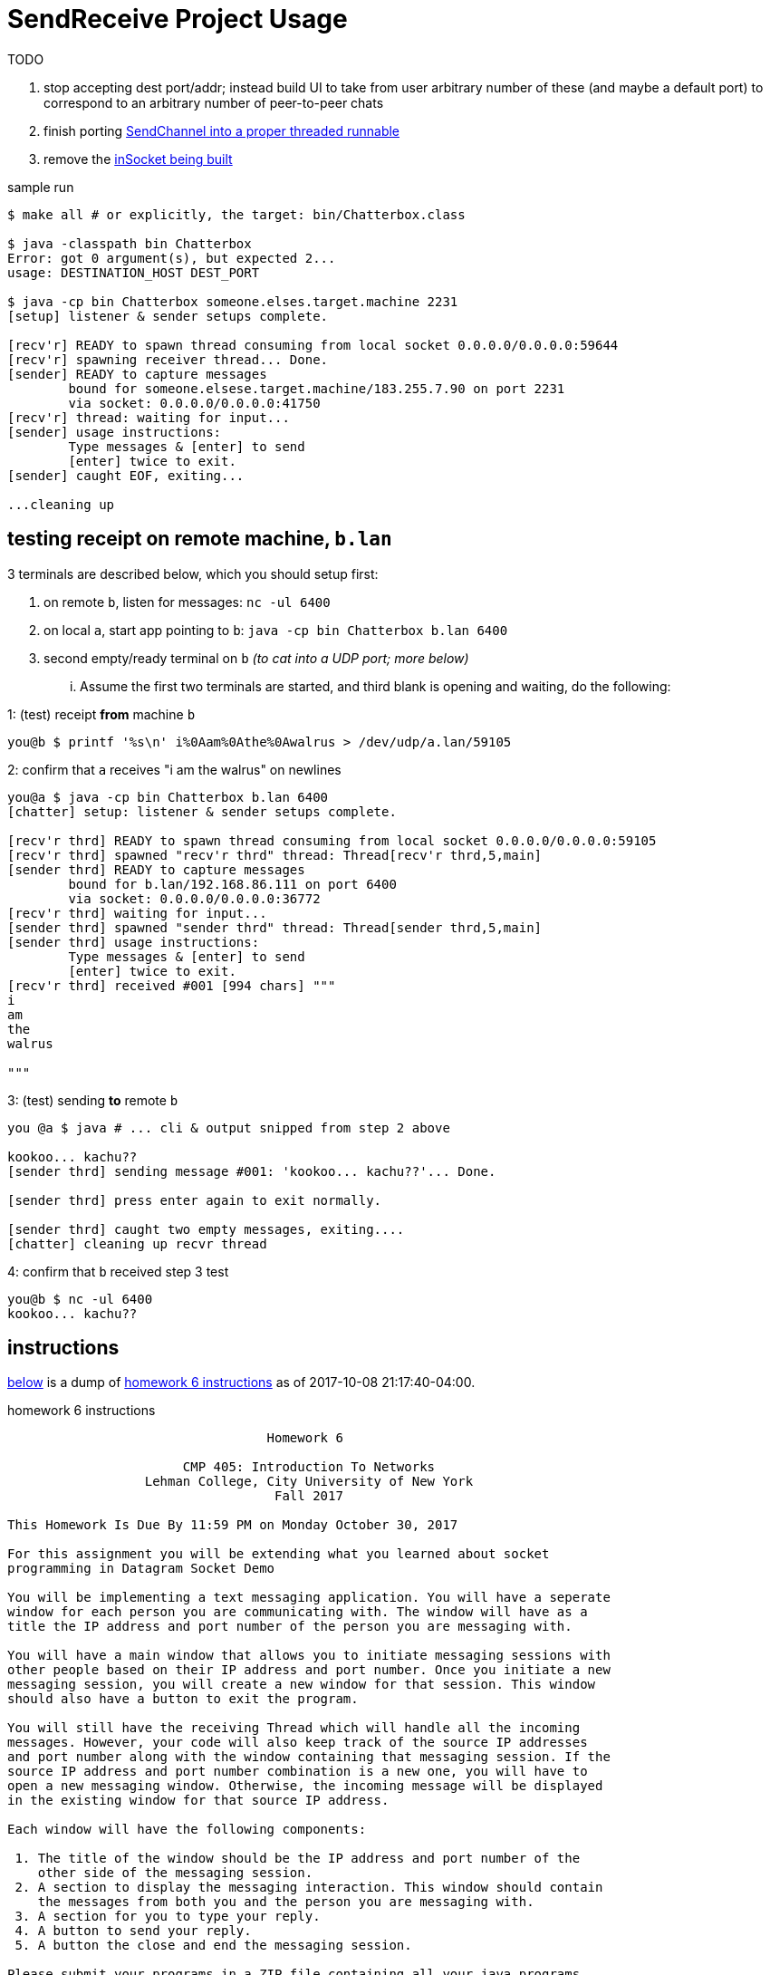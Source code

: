 = SendReceive Project Usage
:hw6url: http://comet.lehman.cuny.edu/sfakhouri/teaching/cmp/cmp405/f17/hw/hw6.html
:todoRefactorChannel: https://github.com/jzacsh/netwtcpip-cmp405/blob/82a7253aa566/hw06/src/Chatterbox.java#L69-L73
:todoRefactorSinglePort: https://github.com/jzacsh/netwtcpip-cmp405/blob/82a7253aa566/hw06/src/Chatterbox.java#L16

.TODO
. stop accepting dest port/addr; instead build UI to take from user arbitrary
number of these (and maybe a default port) to correspond to an arbitrary number
of peer-to-peer chats
. [line-through]#finish porting {todoRefactorChannel}[SendChannel into a proper threaded runnable]#
. remove the {todoRefactorSinglePort}[inSocket being built]

.sample run
----
$ make all # or explicitly, the target: bin/Chatterbox.class

$ java -classpath bin Chatterbox
Error: got 0 argument(s), but expected 2...
usage: DESTINATION_HOST DEST_PORT

$ java -cp bin Chatterbox someone.elses.target.machine 2231
[setup] listener & sender setups complete.

[recv'r] READY to spawn thread consuming from local socket 0.0.0.0/0.0.0.0:59644
[recv'r] spawning receiver thread... Done.
[sender] READY to capture messages
        bound for someone.elsese.target.machine/183.255.7.90 on port 2231
        via socket: 0.0.0.0/0.0.0.0:41750
[recv'r] thread: waiting for input...
[sender] usage instructions:
        Type messages & [enter] to send
        [enter] twice to exit.
[sender] caught EOF, exiting...

...cleaning up
----

== testing receipt on remote machine, `b.lan`

.3 terminals are described below, which you should setup first:
1. on remote `b`, listen for messages: `nc -ul 6400`
2. on local `a`, start app pointing to `b`: `java -cp bin Chatterbox b.lan 6400`
3. second empty/ready terminal on `b` _(to cat into a UDP port; more below)_

... Assume the first two terminals are started, and third blank is opening and
waiting, do the following:

.1: (test) receipt *from* machine `b`
----
you@b $ printf '%s\n' i%0Aam%0Athe%0Awalrus > /dev/udp/a.lan/59105
----

.2: confirm that `a` receives "i am the walrus" on newlines
----
you@a $ java -cp bin Chatterbox b.lan 6400
[chatter] setup: listener & sender setups complete.

[recv'r thrd] READY to spawn thread consuming from local socket 0.0.0.0/0.0.0.0:59105
[recv'r thrd] spawned "recv'r thrd" thread: Thread[recv'r thrd,5,main]
[sender thrd] READY to capture messages
        bound for b.lan/192.168.86.111 on port 6400
        via socket: 0.0.0.0/0.0.0.0:36772
[recv'r thrd] waiting for input...
[sender thrd] spawned "sender thrd" thread: Thread[sender thrd,5,main]
[sender thrd] usage instructions:
        Type messages & [enter] to send
        [enter] twice to exit.
[recv'r thrd] received #001 [994 chars] """
i
am
the
walrus

"""
----

.3: (test) sending *to* remote `b`
----
you @a $ java # ... cli & output snipped from step 2 above

kookoo... kachu??
[sender thrd] sending message #001: 'kookoo... kachu??'... Done.

[sender thrd] press enter again to exit normally.

[sender thrd] caught two empty messages, exiting....
[chatter] cleaning up recvr thread
----

.4: confirm that `b` received step 3 test
----
you@b $ nc -ul 6400
kookoo... kachu??
----

== instructions

<<hw6instruct, below>> is a dump of {hw6url}[homework 6 instructions] as of
2017-10-08 21:17:40-04:00.

[[hw6instruct]]
.homework 6 instructions
----
                                  Homework 6

                       CMP 405: Introduction To Networks
                  Lehman College, City University of New York
                                   Fall 2017

This Homework Is Due By 11:59 PM on Monday October 30, 2017

For this assignment you will be extending what you learned about socket
programming in Datagram Socket Demo

You will be implementing a text messaging application. You will have a seperate
window for each person you are communicating with. The window will have as a
title the IP address and port number of the person you are messaging with.

You will have a main window that allows you to initiate messaging sessions with
other people based on their IP address and port number. Once you initiate a new
messaging session, you will create a new window for that session. This window
should also have a button to exit the program.

You will still have the receiving Thread which will handle all the incoming
messages. However, your code will also keep track of the source IP addresses
and port number along with the window containing that messaging session. If the
source IP address and port number combination is a new one, you will have to
open a new messaging window. Otherwise, the incoming message will be displayed
in the existing window for that source IP address.

Each window will have the following components:

 1. The title of the window should be the IP address and port number of the
    other side of the messaging session.
 2. A section to display the messaging interaction. This window should contain
    the messages from both you and the person you are messaging with.
 3. A section for you to type your reply.
 4. A button to send your reply.
 5. A button the close and end the messaging session.

Please submit your programs in a ZIP file containing all your java programs.

Please do not use packages for your project.

Submit your ZIP file on Blackboard to Homework 6
----
